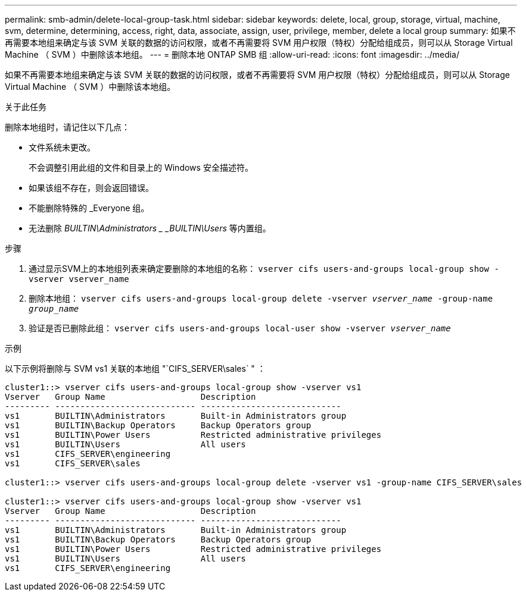 ---
permalink: smb-admin/delete-local-group-task.html 
sidebar: sidebar 
keywords: delete, local, group, storage, virtual, machine, svm, determine, determining, access, right, data, associate, assign, user, privilege, member, delete a local group 
summary: 如果不再需要本地组来确定与该 SVM 关联的数据的访问权限，或者不再需要将 SVM 用户权限（特权）分配给组成员，则可以从 Storage Virtual Machine （ SVM ）中删除该本地组。 
---
= 删除本地 ONTAP SMB 组
:allow-uri-read: 
:icons: font
:imagesdir: ../media/


[role="lead"]
如果不再需要本地组来确定与该 SVM 关联的数据的访问权限，或者不再需要将 SVM 用户权限（特权）分配给组成员，则可以从 Storage Virtual Machine （ SVM ）中删除该本地组。

.关于此任务
删除本地组时，请记住以下几点：

* 文件系统未更改。
+
不会调整引用此组的文件和目录上的 Windows 安全描述符。

* 如果该组不存在，则会返回错误。
* 不能删除特殊的 _Everyone 组。
* 无法删除 _BUILTIN\Administrators _ _BUILTIN\Users_ 等内置组。


.步骤
. 通过显示SVM上的本地组列表来确定要删除的本地组的名称： `vserver cifs users-and-groups local-group show -vserver vserver_name`
. 删除本地组： `vserver cifs users-and-groups local-group delete -vserver _vserver_name_ ‑group-name _group_name_`
. 验证是否已删除此组： `vserver cifs users-and-groups local-user show -vserver _vserver_name_`


.示例
以下示例将删除与 SVM vs1 关联的本地组 "`CIFS_SERVER\sales` " ：

[listing]
----
cluster1::> vserver cifs users-and-groups local-group show -vserver vs1
Vserver   Group Name                   Description
--------- ---------------------------- ----------------------------
vs1       BUILTIN\Administrators       Built-in Administrators group
vs1       BUILTIN\Backup Operators     Backup Operators group
vs1       BUILTIN\Power Users          Restricted administrative privileges
vs1       BUILTIN\Users                All users
vs1       CIFS_SERVER\engineering
vs1       CIFS_SERVER\sales

cluster1::> vserver cifs users-and-groups local-group delete -vserver vs1 -group-name CIFS_SERVER\sales

cluster1::> vserver cifs users-and-groups local-group show -vserver vs1
Vserver   Group Name                   Description
--------- ---------------------------- ----------------------------
vs1       BUILTIN\Administrators       Built-in Administrators group
vs1       BUILTIN\Backup Operators     Backup Operators group
vs1       BUILTIN\Power Users          Restricted administrative privileges
vs1       BUILTIN\Users                All users
vs1       CIFS_SERVER\engineering
----